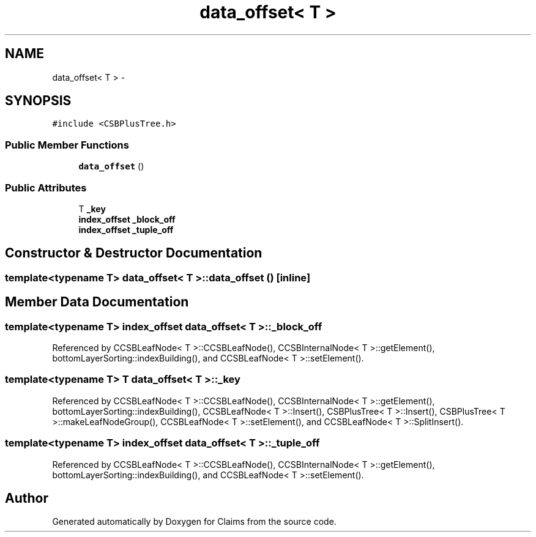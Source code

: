.TH "data_offset< T >" 3 "Thu Nov 12 2015" "Claims" \" -*- nroff -*-
.ad l
.nh
.SH NAME
data_offset< T > \- 
.SH SYNOPSIS
.br
.PP
.PP
\fC#include <CSBPlusTree\&.h>\fP
.SS "Public Member Functions"

.in +1c
.ti -1c
.RI "\fBdata_offset\fP ()"
.br
.in -1c
.SS "Public Attributes"

.in +1c
.ti -1c
.RI "T \fB_key\fP"
.br
.ti -1c
.RI "\fBindex_offset\fP \fB_block_off\fP"
.br
.ti -1c
.RI "\fBindex_offset\fP \fB_tuple_off\fP"
.br
.in -1c
.SH "Constructor & Destructor Documentation"
.PP 
.SS "template<typename T> \fBdata_offset\fP< T >::\fBdata_offset\fP ()\fC [inline]\fP"

.SH "Member Data Documentation"
.PP 
.SS "template<typename T> \fBindex_offset\fP \fBdata_offset\fP< T >::_block_off"

.PP
Referenced by CCSBLeafNode< T >::CCSBLeafNode(), CCSBInternalNode< T >::getElement(), bottomLayerSorting::indexBuilding(), and CCSBLeafNode< T >::setElement()\&.
.SS "template<typename T> T \fBdata_offset\fP< T >::_key"

.PP
Referenced by CCSBLeafNode< T >::CCSBLeafNode(), CCSBInternalNode< T >::getElement(), bottomLayerSorting::indexBuilding(), CCSBLeafNode< T >::Insert(), CSBPlusTree< T >::Insert(), CSBPlusTree< T >::makeLeafNodeGroup(), CCSBLeafNode< T >::setElement(), and CCSBLeafNode< T >::SplitInsert()\&.
.SS "template<typename T> \fBindex_offset\fP \fBdata_offset\fP< T >::_tuple_off"

.PP
Referenced by CCSBLeafNode< T >::CCSBLeafNode(), CCSBInternalNode< T >::getElement(), bottomLayerSorting::indexBuilding(), and CCSBLeafNode< T >::setElement()\&.

.SH "Author"
.PP 
Generated automatically by Doxygen for Claims from the source code\&.
